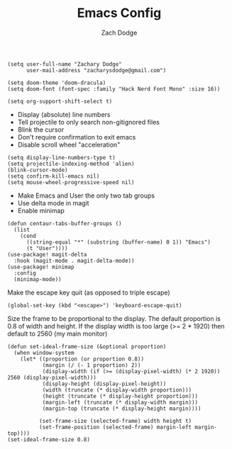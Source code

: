 #+TITLE: Emacs Config
#+AUTHOR: Zach Dodge

#+begin_src elisp
(setq user-full-name "Zachary Dodge"
      user-mail-address "zacharysdodge@gmail.com")
#+end_src

#+RESULTS:
: zacharysdodge@gmail.com

#+begin_src elisp
(setq doom-theme 'doom-dracula)
(setq doom-font (font-spec :family "Hack Nerd Font Mono" :size 16))
#+end_src

#+RESULTS:
: #<font-spec nil nil Hack\ Nerd\ Font\ Mono nil nil nil nil nil 16 nil nil nil nil>

#+begin_src elisp
(setq org-support-shift-select t)
#+end_src

#+RESULTS:
: t

- Display (absolute) line numbers
- Tell projectile to only search non-gitignored files
- Blink the cursor
- Don't require confirmation to exit emacs
- Disable scroll wheel "acceleration"
#+begin_src elisp
(setq display-line-numbers-type t)
(setq projectile-indexing-method 'alien)
(blink-cursor-mode)
(setq confirm-kill-emacs nil)
(setq mouse-wheel-progressive-speed nil)
#+end_src

#+RESULTS:

- Make Emacs and User the only two tab groups
- Use delta mode in magit
- Enable minimap
#+begin_src elisp
(defun centaur-tabs-buffer-groups ()
  (list
    (cond
      ((string-equal "*" (substring (buffer-name) 0 1)) "Emacs")
      (t "User"))))
(use-package! magit-delta
  :hook (magit-mode . magit-delta-mode))
(use-package! minimap
  :config
  (minimap-mode))
#+end_src

#+RESULTS:
: t

Make the escape key quit (as opposed to triple escape)
#+begin_src elisp
(global-set-key (kbd "<escape>") 'keyboard-escape-quit)
#+end_src

#+RESULTS:
: keyboard-escape-quit

Size the frame to be proportional to the display.
The default proportion is 0.8 of width and height.
If the display width is too large (>= 2 * 1920) then default to 2560 (my main monitor)
#+begin_src elisp
(defun set-ideal-frame-size (&optional proportion)
  (when window-system
    (let* ((proportion (or proportion 0.8))
           (margin (/ (- 1 proportion) 2))
           (display-width (if (>= (display-pixel-width) (* 2 1920)) 2560 (display-pixel-width)))
           (display-height (display-pixel-height))
           (width (truncate (* display-width proportion)))
           (height (truncate (* display-height proportion)))
           (margin-left (truncate (* display-width margin)))
           (margin-top (truncate (* display-height margin))))

          (set-frame-size (selected-frame) width height t)
          (set-frame-position (selected-frame) margin-left margin-top))))
(set-ideal-frame-size 0.8)
#+end_src

#+RESULTS:
: t
